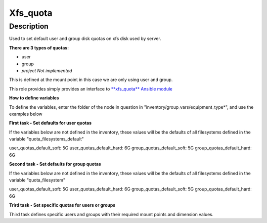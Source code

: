 Xfs_quota
----------

Description
^^^^^^^^^^^

Used to set default user and group disk quotas on xfs disk used by server.


**There are 3 types of quotas:**

- user
- group
- *project Not implemented*


This is defined at the mount point in this case we are only using user and group.


This role provides simply provides an interface to `**xfs_quota** Ansible module <https://docs.ansible.com/ansible/latest/collections/community/general/xfs_quota_module.html>`_


**How to define variables**

To define the variables, enter the folder of the node in question in "inventory/group_vars/equipment_type*", and use the examples below



**First task - Set defaults for user quotas**

If the variables below are not defined in the inventory, 
these values will be the defaults of all filesystems defined in the variable
"quota_filesystems_default"

user_quotas_default_soft: 5G
user_quotas_default_hard: 6G
group_quotas_default_soft: 5G
group_quotas_default_hard: 6G


**Second task - Set defaults for group quotas**

If the variables below are not defined in the inventory, these values
will be the defaults of all filesystems defined in the variable 
"quota_filesystem"

user_quotas_default_soft: 5G
user_quotas_default_hard: 6G
group_quotas_default_soft: 5G
group_quotas_default_hard: 6G



**Trird task - Set specific quotas for users or groups**

Third task defines specific users and groups with their required mount points and 
dimension values.


.. code-block:: yaml
   quota_filesystem:
    -name: FS1
     mountpoint: XXXXXX

    -name: FS2
     mountpoint: XXXXXX

   quotas_spec:
   - type: user
     name: nobody 
     mount: /exposts/nfs
     bsoft:5G
     hard:6G
   - type: group
     name: nobody
     mount: /exports/nfs
     soft: 5G
     hard: 6G

   quota_filesystem:
    -name: FS1
     mountpoint: XXXXXX



 See `**xfs_quota** Ansible module page <https://docs.ansible.com/ansible/latest/collections/community/general/xfs_quota_module.html>`_
 for the full list of available parameters.


